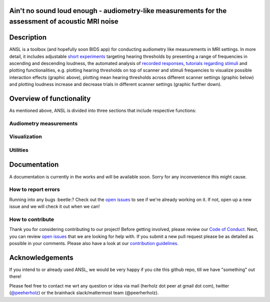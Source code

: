 Ain't no sound loud enough - audiometry-like measurements for the assessment of acoustic MRI noise
==================================================================================================

.. image:: https://img.shields.io/github/issues-pr/CoCoAN/audiometry_mri.svg
    :alt: PRs
    :target: https://github.com/CoCoAN/audiometry_mri/pulls/

.. image:: https://img.shields.io/github/contributors/CoCoAN/audiometry_mri.svg
    :alt: Contributors
    :target: https://GitHub.com/CoCoAN/audiometry_mri/graphs/contributors/

.. image:: https://github-basic-badges.herokuapp.com/commits/CoCoAN/audiometry_mri.svg
    :alt: Commits
    :target: https://github.com/CoCoAN/audiometry_mri/commits/master

.. image:: http://hits.dwyl.io/CoCoAN/audiometry_mri.svg
    :alt: Hits
    :target: http://hits.dwyl.io/CoCoAN/audiometry_mri

.. image:: https://img.shields.io/badge/License-BSD%203--Clause-blue.svg
    :alt: License
    :target: https://opensource.org/licenses/BSD-3-Clause

Description
===========
ANSL is a toolbox (and hopefully soon BIDS app) for conducting audiometry like measurements in MRI settings. In more detail, it includes adjustable `short experiments <https://github.com/C0C0AN/audiometry_mri/scripts_stimulation>`_ targeting hearing thresholds by presenting a range of frequencies in ascending and descending loudness, the automated analysis of `recorded responses <https://github.com/C0C0AN/audiometry_mri/scripts_analyses>`_, `tutorials regarding stimuli <https://github.com/C0C0AN/audiometry_mri/scripts_stimulation>`_ and plotting functionalities, e.g. plotting hearing thresholds on top of scanner and stimuli frequencies to visualize possible interaction effects (graphic above), plotting mean hearing thresholds across different scanner settings (graphic below) and plotting loudness increase and decrease trials in different scanner settings (graphic further down).

.. image:: data/ansl_example_all_line.png
    :alt: examples_all
    :scale: 50 %


Overview of functionality
=========================
As mentioned above, ANSL is divided into three sections that include respective functions:

Audiometry measurements
_________


Visualization
______________


Utilities
________



.. image:: data/ansl_example_all_sub.png
    :alt: examples_all_sub

Documentation
=============
.. image:: ohbm_2019/ANSL_OHBM_2019.png
    :alt: ohbm_2019_poster
    
A documentation is currently in the works and will be available soon. Sorry for any inconvenience this might cause.

How to report errors
____________________
Running into any bugs :beetle:? Check out the `open issues <https://github.com/CoCoAN/audiometry_mri/issues>`_ to see if we're already working on it. If not, open up a new issue and we will check it out when we can!

How to contribute
_________________
Thank you for considering contributing to our project! Before getting involved, please review our `Code of Conduct <https://github.com/CoCoAN/audiometry_mri/blob/master/CODE_OF_CONDUCT.rst>`_. Next, you can review `open issues <https://github.com/CoCoAN/audiometry_mri/issues>`_ that we are looking for help with. If you submit a new pull request please be as detailed as possible in your comments. Please also have a look at our `contribution guidelines <https://github.com/CoCoAN/audiometry_mri/blob/master/CONTRIBUTING.rst>`_.

Acknowledgements
================
If you intend to or already used ANSL, we would be very happy if you cite this github repo, till we have "something" out there!








Please feel free to contact me wrt any question or idea via mail (herholz dot peer at gmail dot com), twitter (`@peeherholz <https://twitter.com/PeerHerholz?lang=eng>`_) or the brainhack slack/mattermost team (@peerherholz).
